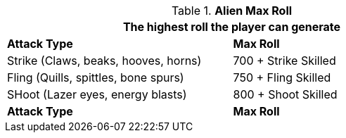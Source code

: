 // combat table that was lost in translations

.*Alien Max Roll*
[width="75%",cols="<,<",frame="all", stripes="even"]
|===
2+<|The highest roll the player can generate

s|Attack Type
s|Max Roll

|Strike (Claws, beaks, hooves, horns)
|700 + Strike Skilled

|Fling (Quills, spittles, bone spurs)
|750 + Fling Skilled

|SHoot (Lazer eyes, energy blasts)
|800 + Shoot Skilled

s|Attack Type
s|Max Roll

|===